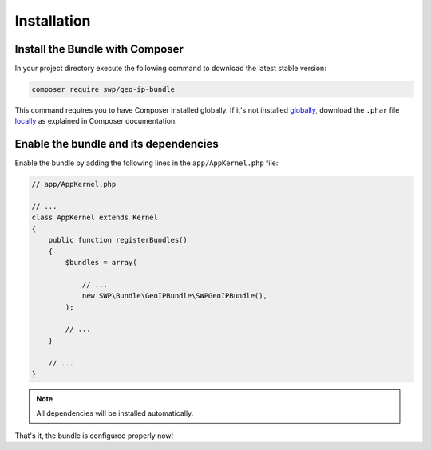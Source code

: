 Installation
------------

Install the Bundle with Composer
~~~~~~~~~~~~~~~~~~~~~~~~~~~~~~~~

In your project directory execute the following command to download the latest stable version:

.. code-block:: bash

    composer require swp/geo-ip-bundle

This command requires you to have Composer installed globally. If it's not installed `globally`_,
download the ``.phar`` file `locally`_ as explained in Composer documentation.

Enable the bundle and its dependencies
~~~~~~~~~~~~~~~~~~~~~~~~~~~~~~~~~~~~~~

Enable the bundle by adding the following lines in the ``app/AppKernel.php`` file:

.. code-block:: php

    // app/AppKernel.php

    // ...
    class AppKernel extends Kernel
    {
        public function registerBundles()
        {
            $bundles = array(

                // ...
                new SWP\Bundle\GeoIPBundle\SWPGeoIPBundle(),
            );

            // ...
        }

        // ...
    }

.. note::

    All dependencies will be installed automatically.

That's it, the bundle is configured properly now!

.. _locally: https://getcomposer.org/doc/00-intro.md#locally
.. _globally: https://getcomposer.org/doc/00-intro.md#globally
